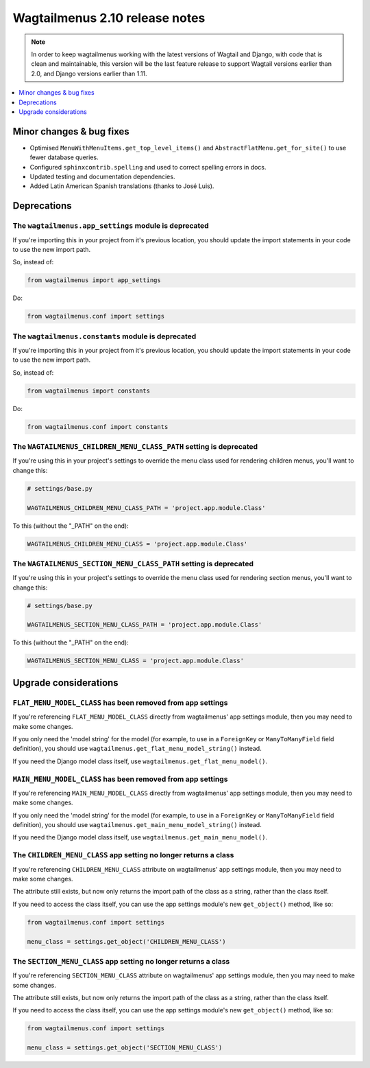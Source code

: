 ===============================
Wagtailmenus 2.10 release notes
===============================

.. NOTE ::
    
    In order to keep wagtailmenus working with the latest versions of Wagtail and Django, with code that is clean and maintainable, this version will be the last feature release to support Wagtail versions earlier than 2.0, and Django versions earlier than 1.11.


.. contents::
    :local:
    :depth: 1


Minor changes & bug fixes 
=========================

- Optimised ``MenuWithMenuItems.get_top_level_items()`` and ``AbstractFlatMenu.get_for_site()`` to use fewer database queries.
- Configured ``sphinxcontrib.spelling`` and used to correct spelling errors in docs.
- Updated testing and documentation dependencies.
- Added Latin American Spanish translations (thanks to José Luis).


Deprecations
============


The ``wagtailmenus.app_settings`` module is deprecated
------------------------------------------------------

If you're importing this in your project from it's previous location, you should update the import statements in your code to use the new import path.

So, instead of:

.. code-block:: python

    from wagtailmenus import app_settings

Do:

.. code-block:: python

    from wagtailmenus.conf import settings


The ``wagtailmenus.constants`` module is deprecated
---------------------------------------------------

If you're importing this in your project from it's previous location, you should update the import statements in your code to use the new import path. 

So, instead of:

.. code-block:: python

    from wagtailmenus import constants

Do:

.. code-block:: python

    from wagtailmenus.conf import constants


The ``WAGTAILMENUS_CHILDREN_MENU_CLASS_PATH`` setting is deprecated
-------------------------------------------------------------------

If you're using this in your project's settings to override the menu class used for rendering children menus, you'll want to change this:

.. code-block:: python

    # settings/base.py

    WAGTAILMENUS_CHILDREN_MENU_CLASS_PATH = 'project.app.module.Class'

To this (without the "_PATH" on the end):

.. code-block:: python

    WAGTAILMENUS_CHILDREN_MENU_CLASS = 'project.app.module.Class'


The ``WAGTAILMENUS_SECTION_MENU_CLASS_PATH`` setting is deprecated
------------------------------------------------------------------

If you're using this in your project's settings to override the menu class used for rendering section menus, you'll want to change this:

.. code-block:: python

    # settings/base.py

    WAGTAILMENUS_SECTION_MENU_CLASS_PATH = 'project.app.module.Class'

To this (without the "_PATH" on the end):

.. code-block:: python

    WAGTAILMENUS_SECTION_MENU_CLASS = 'project.app.module.Class'


Upgrade considerations
======================


``FLAT_MENU_MODEL_CLASS`` has been removed from app settings
------------------------------------------------------------

If you're referencing ``FLAT_MENU_MODEL_CLASS`` directly from wagtailmenus' app settings module, then you may need to make some changes.

If you only need the 'model string' for the model (for example, to use in a 
``ForeignKey`` or ``ManyToManyField`` field definition), you should use
``wagtailmenus.get_flat_menu_model_string()`` instead.

If you need the Django model class itself, use ``wagtailmenus.get_flat_menu_model()``.


``MAIN_MENU_MODEL_CLASS`` has been removed from app settings
------------------------------------------------------------

If you're referencing ``MAIN_MENU_MODEL_CLASS`` directly from wagtailmenus' app settings module, then you may need to make some changes.

If you only need the 'model string' for the model (for example, to use in a ``ForeignKey`` or ``ManyToManyField`` field definition), you should use ``wagtailmenus.get_main_menu_model_string()`` instead.

If you need the Django model class itself, use ``wagtailmenus.get_main_menu_model()``.


The ``CHILDREN_MENU_CLASS`` app setting no longer returns a class
-----------------------------------------------------------------

If you're referencing ``CHILDREN_MENU_CLASS`` attribute on wagtailmenus' app settings module, then you may need to make some changes.

The attribute still exists, but now only returns the import path of the class as a string, rather than the class itself. 

If you need to access the class itself, you can use the app settings module's new ``get_object()`` method, like so:

.. code-block:: python

    from wagtailmenus.conf import settings

    menu_class = settings.get_object('CHILDREN_MENU_CLASS')


The ``SECTION_MENU_CLASS`` app setting no longer returns a class
----------------------------------------------------------------

If you're referencing ``SECTION_MENU_CLASS`` attribute on wagtailmenus' app settings module, then you may need to make some changes.

The attribute still exists, but now only returns the import path of the class as a string, rather than the class itself. 

If you need to access the class itself, you can use the app settings module's new ``get_object()`` method, like so:

.. code-block:: python

    from wagtailmenus.conf import settings

    menu_class = settings.get_object('SECTION_MENU_CLASS')
